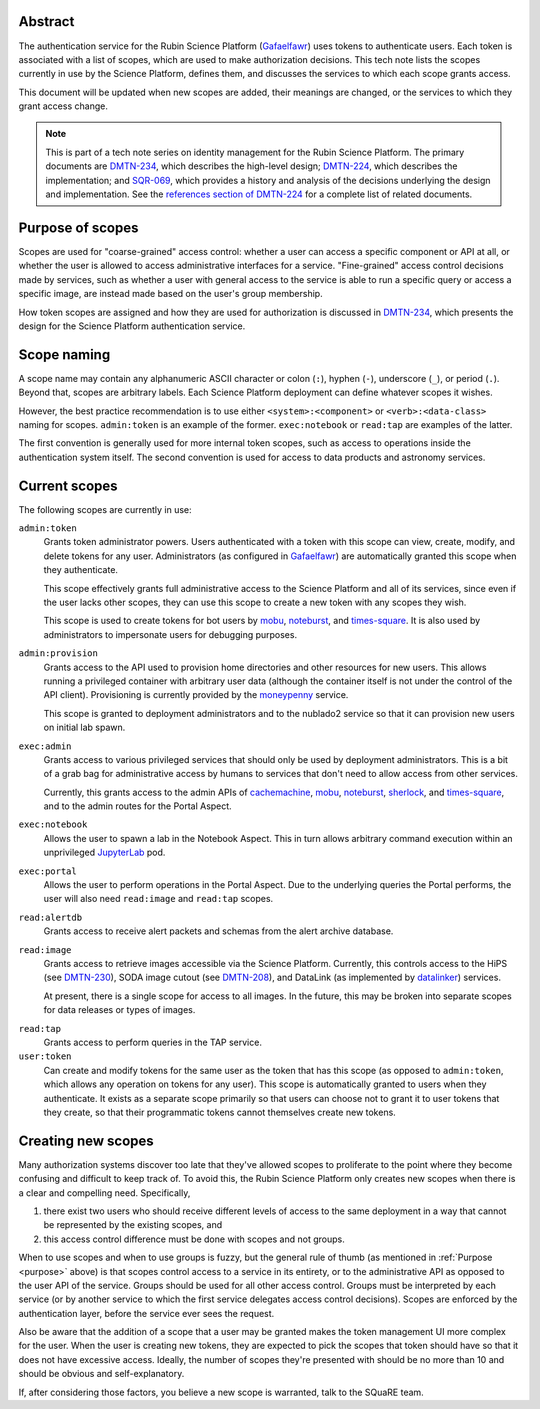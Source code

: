 Abstract
========

The authentication service for the Rubin Science Platform (Gafaelfawr_) uses tokens to authenticate users.
Each token is associated with a list of scopes, which are used to make authorization decisions.
This tech note lists the scopes currently in use by the Science Platform, defines them, and discusses the services to which each scope grants access.

.. _Gafaelfawr: https://gafaelfawr.lsst.io/

This document will be updated when new scopes are added, their meanings are changed, or the services to which they grant access change.

.. note::

   This is part of a tech note series on identity management for the Rubin Science Platform.
   The primary documents are DMTN-234_, which describes the high-level design; DMTN-224_, which describes the implementation; and SQR-069_, which provides a history and analysis of the decisions underlying the design and implementation.
   See the `references section of DMTN-224 <https://dmtn-224.lsst.io/#references>`__ for a complete list of related documents.

.. _DMTN-234: https://dmtn-234.lsst.io/
.. _DMTN-224: https://dmtn-224.lsst.io/
.. _SQR-069: https://sqr-069.lsst.io/

.. _purpose:

Purpose of scopes
=================

Scopes are used for "coarse-grained" access control: whether a user can access a specific component or API at all, or whether the user is allowed to access administrative interfaces for a service.
"Fine-grained" access control decisions made by services, such as whether a user with general access to the service is able to run a specific query or access a specific image, are instead made based on the user's group membership.

How token scopes are assigned and how they are used for authorization is discussed in DMTN-234_, which presents the design for the Science Platform authentication service.

.. _DMTN-234: https://dmtn-234.lsst.io/

Scope naming
============

A scope name may contain any alphanumeric ASCII character or colon (``:``), hyphen (``-``), underscore (``_``), or period (``.``).
Beyond that, scopes are arbitrary labels.
Each Science Platform deployment can define whatever scopes it wishes.

However, the best practice recommendation is to use either ``<system>:<component>`` or ``<verb>:<data-class>`` naming for scopes.
``admin:token`` is an example of the former.
``exec:notebook`` or ``read:tap`` are examples of the latter.

The first convention is generally used for more internal token scopes, such as access to operations inside the authentication system itself.
The second convention is used for access to data products and astronomy services.

Current scopes
==============

The following scopes are currently in use:

``admin:token``
    Grants token administrator powers.
    Users authenticated with a token with this scope can view, create, modify, and delete tokens for any user.
    Administrators (as configured in Gafaelfawr_) are automatically granted this scope when they authenticate.

    This scope effectively grants full administrative access to the Science Platform and all of its services, since even if the user lacks other scopes, they can use this scope to create a new token with any scopes they wish.

    This scope is used to create tokens for bot users by mobu_, noteburst_, and times-square_.
    It is also used by administrators to impersonate users for debugging purposes.

.. _mobu: https://github.com/lsst-sqre/mobu
.. _noteburst: https://noteburst.lsst.io/
.. _times-square: https://github.com/lsst-sqre/times-square

``admin:provision``
    Grants access to the API used to provision home directories and other resources for new users.
    This allows running a privileged container with arbitrary user data (although the container itself is not under the control of the API client).
    Provisioning is currently provided by the moneypenny_ service.

    This scope is granted to deployment administrators and to the nublado2 service so that it can provision new users on initial lab spawn.

.. _moneypenny: https://github.com/lsst-sqre/moneypenny

``exec:admin``
    Grants access to various privileged services that should only be used by deployment administrators.
    This is a bit of a grab bag for administrative access by humans to services that don't need to allow access from other services.

    Currently, this grants access to the admin APIs of cachemachine_, mobu_, noteburst_, sherlock_, and times-square_, and to the admin routes for the Portal Aspect.

.. _cachemachine: https://github.com/lsst-sqre/cachemachine
.. _sherlock: https://github.com/lsst-sqre/sherlock

``exec:notebook``
    Allows the user to spawn a lab in the Notebook Aspect.
    This in turn allows arbitrary command execution within an unprivileged JupyterLab_ pod.

.. _JupyterLab: https://jupyterlab.readthedocs.io/en/stable/

``exec:portal``
    Allows the user to perform operations in the Portal Aspect.
    Due to the underlying queries the Portal performs, the user will also need ``read:image`` and ``read:tap`` scopes.

``read:alertdb``
    Grants access to receive alert packets and schemas from the alert archive database.

``read:image``
    Grants access to retrieve images accessible via the Science Platform.
    Currently, this controls access to the HiPS (see DMTN-230_), SODA image cutout (see DMTN-208_), and DataLink (as implemented by datalinker_) services.

    At present, there is a single scope for access to all images.
    In the future, this may be broken into separate scopes for data releases or types of images.

.. _DMTN-230: https://dmtn-230.lsst.io/
.. _DMTN-208: https://dmtn-208.lsst.io/
.. _datalinker: https://github.com/lsst-sqre/datalinker

``read:tap``
    Grants access to perform queries in the TAP service.

``user:token``
    Can create and modify tokens for the same user as the token that has this scope (as opposed to ``admin:token``, which allows any operation on tokens for any user).
    This scope is automatically granted to users when they authenticate.
    It exists as a separate scope primarily so that users can choose not to grant it to user tokens that they create, so that their programmatic tokens cannot themselves create new tokens.

Creating new scopes
===================

Many authorization systems discover too late that they've allowed scopes to proliferate to the point where they become confusing and difficult to keep track of.
To avoid this, the Rubin Science Platform only creates new scopes when there is a clear and compelling need.
Specifically,

#. there exist two users who should receive different levels of access to the same deployment in a way that cannot be represented by the existing scopes, and
#. this access control difference must be done with scopes and not groups.

When to use scopes and when to use groups is fuzzy, but the general rule of thumb (as mentioned in :ref:`Purpose <purpose>` above) is that scopes control access to a service in its entirety, or to the administrative API as opposed to the user API of the service.
Groups should be used for all other access control.
Groups must be interpreted by each service (or by another service to which the first service delegates access control decisions).
Scopes are enforced by the authentication layer, before the service ever sees the request.

Also be aware that the addition of a scope that a user may be granted makes the token management UI more complex for the user.
When the user is creating new tokens, they are expected to pick the scopes that token should have so that it does not have excessive access.
Ideally, the number of scopes they're presented with should be no more than 10 and should be obvious and self-explanatory.

If, after considering those factors, you believe a new scope is warranted, talk to the SQuaRE team.
